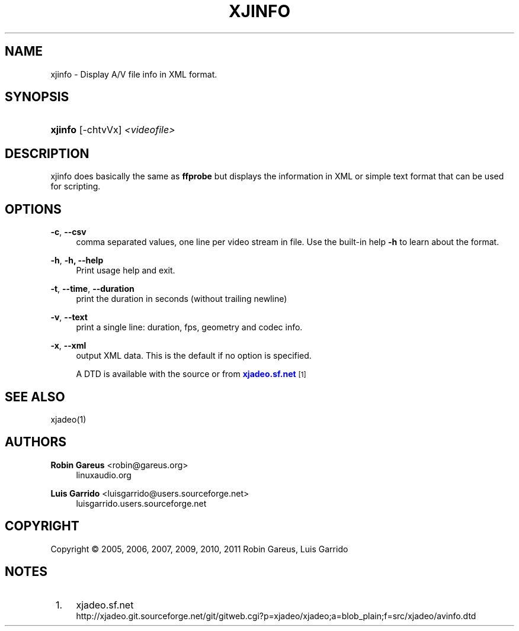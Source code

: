 '\" t
.\"     Title: xjinfo
.\"    Author: Robin Gareus <robin@gareus.org>
.\" Generator: DocBook XSL Stylesheets v1.75.2 <http://docbook.sf.net/>
.\"      Date: 07/13/2011
.\"    Manual: Manual Pages
.\"    Source: http://xjadeo.sf.net 0.6.X
.\"  Language: English
.\"
.TH "XJINFO" "1" "07/13/2011" "http://xjadeo\&.sf\&.net 0\&.6" "Manual Pages"
.\" -----------------------------------------------------------------
.\" * Define some portability stuff
.\" -----------------------------------------------------------------
.\" ~~~~~~~~~~~~~~~~~~~~~~~~~~~~~~~~~~~~~~~~~~~~~~~~~~~~~~~~~~~~~~~~~
.\" http://bugs.debian.org/507673
.\" http://lists.gnu.org/archive/html/groff/2009-02/msg00013.html
.\" ~~~~~~~~~~~~~~~~~~~~~~~~~~~~~~~~~~~~~~~~~~~~~~~~~~~~~~~~~~~~~~~~~
.ie \n(.g .ds Aq \(aq
.el       .ds Aq '
.\" -----------------------------------------------------------------
.\" * set default formatting
.\" -----------------------------------------------------------------
.\" disable hyphenation
.nh
.\" disable justification (adjust text to left margin only)
.ad l
.\" -----------------------------------------------------------------
.\" * MAIN CONTENT STARTS HERE *
.\" -----------------------------------------------------------------
.SH "NAME"
xjinfo \- Display A/V file info in XML format\&.
.SH "SYNOPSIS"
.HP \w'\fBxjinfo\fR\ 'u
\fBxjinfo\fR [\-chtvVx] \fI<videofile>\fR
.SH "DESCRIPTION"
.PP
xjinfo
does basically the same as
\fBffprobe\fR
but displays the information in XML or simple text format that can be used for scripting\&.
.SH "OPTIONS"
.PP
\fB\-c\fR, \fB\-\-csv\fR
.RS 4
comma separated values, one line per video stream in file\&. Use the built\-in help
\fB\-h\fR
to learn about the format\&.
.RE
.PP
\fB\-h\fR, \fB\-h, \-\-help\fR
.RS 4
Print usage help and exit\&.
.RE
.PP
\fB\-t\fR, \fB\-\-time\fR, \fB\-\-duration\fR
.RS 4
print the duration in seconds (without trailing newline)
.RE
.PP
\fB\-v\fR, \fB\-\-text\fR
.RS 4
print a single line: duration, fps, geometry and codec info\&.
.RE
.PP
\fB\-x\fR, \fB\-\-xml\fR
.RS 4
output XML data\&. This is the default if no option is specified\&.
.sp
A DTD is available with the source or from
\m[blue]\fBxjadeo\&.sf\&.net\fR\m[]\&\s-2\u[1]\d\s+2
.RE
.SH "SEE ALSO"
.PP
xjadeo(1)
.SH "AUTHORS"
.PP
\fBRobin Gareus\fR <\&robin@gareus.org\&>
.RS 4
linuxaudio.org
.RE
.PP
\fBLuis Garrido\fR <\&luisgarrido@users.sourceforge.net\&>
.RS 4
luisgarrido.users.sourceforge.net
.RE
.SH "COPYRIGHT"
.br
Copyright \(co 2005, 2006, 2007, 2009, 2010, 2011 Robin Gareus, Luis Garrido
.br
.SH "NOTES"
.IP " 1." 4
xjadeo.sf.net
.RS 4
\%http://xjadeo.git.sourceforge.net/git/gitweb.cgi?p=xjadeo/xjadeo;a=blob_plain;f=src/xjadeo/avinfo.dtd
.RE
